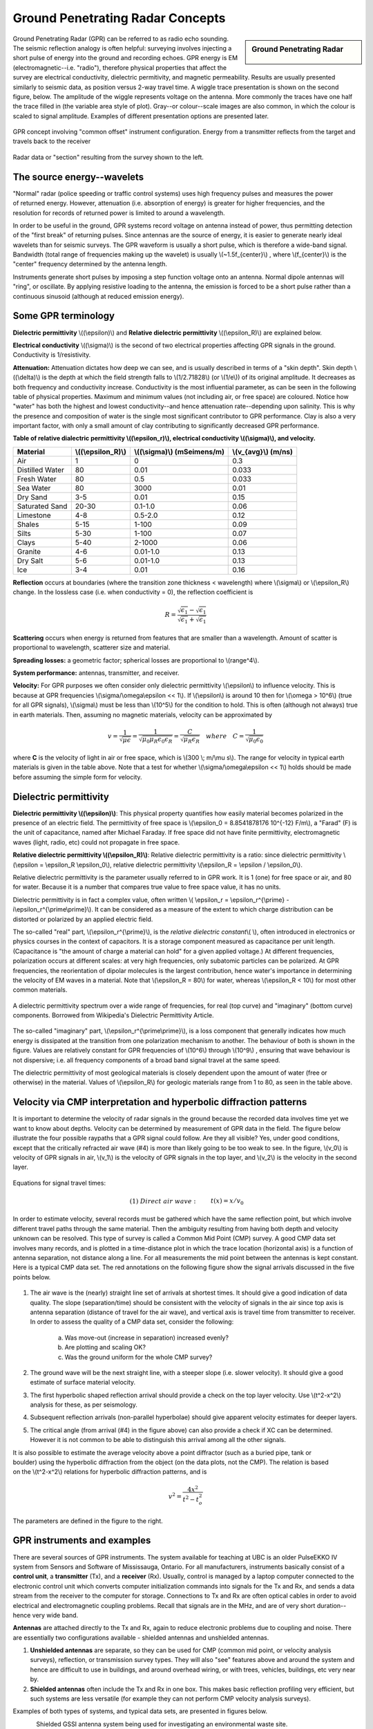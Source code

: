 .. _GPR_concepts_and_examples:

Ground Penetrating Radar Concepts
*********************************

.. sidebar:: Ground Penetrating Radar

    .. figure:: ./images/icon_gpr.gif
    	:align: center

Ground Penetrating Radar (GPR) can be referred to as radio echo sounding. The seismic reflection analogy is often helpful: surveying involves injecting a short pulse of energy into the ground and recording echoes. GPR energy is EM (electromagnetic--i.e. "radio"), therefore physical properties that affect the survey are electrical conductivity, dielectric permitivity, and magnetic permeability. Results are usually presented similarly to seismic data, as position versus 2-way travel time. A wiggle trace presentation is shown on the second figure, below. The amplitude of the wiggle represents voltage on the antenna. More commonly the traces have one half the trace filled in (the variable area style of plot). Gray--or colour--scale images are also common, in which the colour is scaled to signal amplitude. Examples of different presentation options are presented later.

.. figure:: ./images/gpr_com_offset_schematic.gif
	:align: center
	:scale: 150 %

	GPR concept involving "common offset" instrument configuration. Energy from a transmitter reflects from the target and travels back to the receiver

.. figure:: ./images/gpr_section.gif
	:align: center
	:scale: 130 %

	Radar data or "section" resulting from the survey shown to the left.


The source energy--wavelets
===========================

.. figure:: ./images/pulses_wavforms_E_spectrum.gif
	:align: right
	:scale: 100 %

"Normal" radar (police speeding or traffic control systems) uses high frequency pulses and measures the power of returned energy. However, attenuation (i.e. absorption of energy) is greater for higher frequencies, and the resolution for records of returned power is limited to around a wavelength.

In order to be useful in the ground, GPR systems record voltage on antenna instead of power, thus permitting detection of the "first break" of returning pulses. Since antennas are the source of energy, it is easier to generate nearly ideal wavelets than for seismic surveys. The GPR waveform is usually a short pulse, which is therefore a wide-band signal. Bandwidth (total range of frequencies making up the wavelet) is usually \\(~1.5f_{center}\\) , where \\(f_{center}\\) is the "center" frequency determined by the antenna length.

Instruments generate short pulses by imposing a step function voltage onto an antenna. Normal dipole antennas will "ring", or oscillate. By applying resistive loading to the antenna, the emission is forced to be a short pulse rather than a continuous sinusoid (although at reduced emission energy).


Some GPR terminology
====================

**Dielectric permittivity** \\((\\epsilon)\\) and **Relative dielectric permittivity** \\((\\epsilon_R)\\) are explained below.

**Electrical conductivity** \\((\\sigma)\\) is the second of two electrical properties affecting GPR signals in the ground. Conductivity is 1/resistivity.

**Attenuation:** Attenuation dictates how deep we can see, and is usually described in terms of a "skin depth". Skin depth \\((\\delta)\\) is the depth at which the field strength falls to \\(1/2.71828\\) (or \\(1/e\\)) of its original amplitude. It decreases as both frequency and conductivity increase. Conductivity is the most influential parameter, as can be seen in the following table of physical properties. Maximum and minimum values (not including air, or free space) are coloured. Notice how "water" has both the highest and lowest conductivity--and hence attenuation rate--depending upon salinity. This is why the presence and composition of water is the single most significant contributor to GPR performance. Clay is also a very important factor, with only a small amount of clay contributing to significantly decreased GPR performance.


**Table of relative dialectric permittivity \\((\\epsilon_r)\\), electrical conductivity \\((\\sigma)\\), and velocity.** 

+-----------------------+----------------------+------------------------------+----------------------+
|  **Material**         | \\((\\epsilon_R)\\)  | \\((\\sigma)\\) (mSeimens/m) | \\(v_{avg}\\) (m/ns) |
+=======================+======================+==============================+======================+
|   Air                 |   1                  |   0                          |   0.3                |
+-----------------------+----------------------+------------------------------+----------------------+
|   Distilled Water     |   80                 |   0.01                       |   0.033              |
+-----------------------+----------------------+------------------------------+----------------------+
|   Fresh Water         |   80                 |   0.5                        |   0.033              |
+-----------------------+----------------------+------------------------------+----------------------+
|   Sea Water           |   80                 |   3000                       |   0.01               |
+-----------------------+----------------------+------------------------------+----------------------+
|   Dry Sand            |   3-5                |   0.01                       |   0.15               |
+-----------------------+----------------------+------------------------------+----------------------+
|   Saturated Sand      |   20-30              |   0.1-1.0                    |   0.06               |
+-----------------------+----------------------+------------------------------+----------------------+
|   Limestone           |   4-8                |   0.5-2.0                    |   0.12               |
+-----------------------+----------------------+------------------------------+----------------------+
|   Shales              |   5-15               |   1-100                      |   0.09               |
+-----------------------+----------------------+------------------------------+----------------------+
|   Silts               |   5-30               |   1-100                      |   0.07               |
+-----------------------+----------------------+------------------------------+----------------------+
|   Clays               |   5-40               |   2-1000                     |   0.06               |
+-----------------------+----------------------+------------------------------+----------------------+
|   Granite             |   4-6                |   0.01-1.0                   |   0.13               |
+-----------------------+----------------------+------------------------------+----------------------+
|   Dry Salt            |   5-6                |   0.01-1.0                   |   0.13               |
+-----------------------+----------------------+------------------------------+----------------------+
|   Ice                 |   3-4                |   0.01                       |   0.16               |
+-----------------------+----------------------+------------------------------+----------------------+



**Reflection** occurs at boundaries (where the transition zone thickness < wavelength) where \\(\\sigma\\) or \\(\\epsilon_R\\) change. In the lossless case (i.e. when conductivity = 0), the reflection coefficient is 

.. math::
		R = \frac{\sqrt{\epsilon_1}-\sqrt{\epsilon_1}}{\sqrt{\epsilon_1}+\sqrt{\epsilon_1}}


**Scattering** occurs when energy is returned from features that are smaller than a wavelength. Amount of scatter is proportional to wavelength, scatterer size and material.

**Spreading losses:** a geometric factor; spherical losses are proportional to \\(range^4\\).

**System performance:** antennas, transmitter, and receiver.

**Velocity:** For GPR purposes we often consider only dielectric permittivity \\(\\epsilon\\) to influence velocity. This is because at GPR frequencies \\(\\sigma/\\omega\\epsilon << 1\\). If \\(\\epsilon\\)  is around 10 then for \\(\\omega > 10^6\\) (true for all GPR signals), \\(\\sigma\\)  must be less than \\(10^5\\) for the condition to hold. This is often (although not always) true in earth materials. Then, assuming no magnetic materials, velocity can be approximated by

.. math::
		v = \frac{1}{\sqrt{\mu\epsilon}} = \frac{1}{\sqrt{\mu_0\mu_R\epsilon_0\epsilon_R}}=\frac{C}{\sqrt{\mu_R\epsilon_R}} \quad  where \quad C=\frac{1}{\sqrt{\mu_0\epsilon_0}}


where **C** is the velocity of light in air or free space, which is \\(300 \\; m/\\mu s\\). The range for velocity in typical earth materials is given in the table above. Note that a test for whether  \\(\\sigma/\\omega\\epsilon << 1\\) holds should be made before assuming the simple form for velocity.

Dielectric permittivity
=======================

**Dielectric permittivity  \\((\\epsilon)\\)**: This physical property quantifies how easily material becomes polarized in the presence of an electric field. The permittivity of free space is \\(\\epsilon_0 = 8.8541878176 10^{-12} F/m\\), a "Farad" (F) is the unit of capacitance, named after Michael Faraday. If free space did not have finite permittivity, electromagnetic waves (light, radio, etc) could not propagate in free space.

**Relative dielectric permittivity \\((\\epsilon_R)\\)**: Relative dielectric permittivity is a ratio: since dielectric permittivity \\(\\epsilon = \\epsilon_R \\epsilon_0\\), relative dielectric permittivity \\(\\epsilon_R = \\epsilon / \\epsilon_0\\).

 
Relative dielectric permittivity is the parameter usually referred to in GPR work. It is 1 (one) for free space or air, and 80 for water. Because it is a number that compares true value to free space value, it has no units.

Dielectric permittivity is in fact a complex value, often written \\( \\epsilon_r = \\epsilon_r^{\\prime} - i\\epsilon_r^{\\prime\\prime}\\). It can be considered as a measure of the extent to which charge distribution can be distorted or polarized by an applied electric field.


The so-called "real" part, \\(\\epsilon_r^{\\prime}\\), is the *relative dielectric constant*\\( \\), often introduced in electronics or physics courses in the context of capacitors. It is a storage component measured as capacitance per unit length. (Capacitance is "the amount of charge a material can hold" for a given applied voltage.) At different frequencies, polarization occurs at different scales: at very high frequencies, only subatomic particles can be polarized. At GPR frequencies, the reorientation of dipolar molecules is the largest contribution, hence water's importance in determining the velocity of EM waves in a material. Note that \\(\\epsilon_R = 80\\) for water, whereas \\(\\epsilon_R < 10\\) for most other common materials.

.. figure:: ./images/dielectric_responses.jpg
	:align: center
	:scale: 100 %

	A dielectric permittivity spectrum over a wide range of frequencies, for real (top curve) and "imaginary" (bottom curve) components. Borrowed from Wikipedia's Dielectric Permittivity Article.

The so-called "imaginary" part, \\(\\epsilon_r^{\\prime\\prime}\\),  is a loss component that generally indicates how much energy is dissipated at the transition from one polarization mechanism to another. The behaviour of both is shown in the figure. Values are relatively constant for GPR frequencies of \\(10^6\\) through \\(10^9\\) , ensuring that wave behaviour is not dispersive; i.e. all frequency components of a broad band signal travel at the same speed.

The dielectric permittivity of most geological materials is closely dependent upon the amount of water (free or otherwise) in the material. Values of \\(\\epsilon_R\\) for geologic materials range from 1 to 80, as seen in the table above.

Velocity via CMP interpretation and hyperbolic diffraction patterns
===================================================================

It is important to determine the velocity of radar signals in the ground because the recorded data involves time yet we want to know about depths. Velocity can be determined by measurement of GPR data in the field. The figure below illustrate the four possible raypaths that a GPR signal could follow. Are they all visible? Yes, under good conditions, except that the critically refracted air wave (#4) is more than likely going to be too weak to see. In the figure, \\(v_0\\) is velocity of GPR signals in air, \\(v_1\\) is the velocity of GPR signals in the top layer, and \\(v_2\\) is the velocity in the second layer.

.. figure:: ./images/raypaths.gif
	:align: center
	:scale: 115 %

Equations for signal travel times:

.. math::
		&(1) \; Direct \; air \; wave: \;\, &&t(x) =x/v_0\\[0.8em]
		&(2) \; Direct \; ground \; wave: \;\, &&t(x) = x/v_1\\[0.4em]
		&(3) \; Reflected \; wave: \;\, &&t(x) =\frac{\sqrt{x^2 + 4d^2}}{v_1}\\[0.5em]
		&(4) \; Critically \; refracted \; wave:\;\, &&t(x) = x/v_0 + const\\

In order to estimate velocity, several records must be gathered which have the same reflection point, but which involve different travel paths through the same material. Then the ambiguity resulting from having both depth and velocity unknown can be resolved. This type of survey is called a Common Mid Point (CMP) survey. A good CMP data set involves many records, and is plotted in a time-distance plot in which the trace location (horizontal axis) is a function of antenna separation, not distance along a line. For all measurements the mid point between the antennas is kept constant. Here is a typical CMP data set. The red annotations on the following figure show the signal arrivals discussed in the five points below.


.. figure:: ./images/GPRcmp.gif
	:align: center
	:scale: 130 %


1. The air wave is the (nearly) straight line set of arrivals at shortest times. It should give a good indication of data quality. The slope (separation/time) should be consistent with the velocity of signals in the air since top axis is antenna separation (distance of travel for the air wave), and vertical axis is travel time from transmitter to receiver. In order to assess the quality of a CMP data set, consider the following:

	a. Was move-out (increase in separation) increased evenly?
	b. Are plotting and scaling OK?
	c. Was the ground uniform for the whole CMP survey?

2. The ground wave will be the next straight line, with a steeper slope (i.e. slower velocity). It should give a good estimate of surface material velocity.

3. The first hyperbolic shaped reflection arrival should provide a check on the top layer velocity. Use \\(t^2-x^2\\) analysis for these, as per seismology.

4. Subsequent reflection arrivals (non-parallel hyperbolae) should give apparent velocity estimates for deeper layers.


5. The critical angle (from arrival (#4) in the figure above) can also provide a check if XC can be determined. However it is not common to be able to distinguish this arrival among all the other signals.


.. figure:: ./images/velocity-hyp.gif
	:align: right
	:scale: 130 %

It is also possible to estimate the average velocity above a point diffractor (such as a buried pipe, tank or boulder) using the hyperbolic diffraction from the object (on the data plots, not the CMP). The relation is based on the \\(t^2-x^2\\) relations for hyperbolic diffraction patterns, and is 

.. math::
	v^2 = \frac{4x^2}{t^2 - t_o^2}

The parameters are defined in the figure to the right. 

GPR instruments and examples
============================

There are several sources of GPR instruments. The system available for teaching at UBC is an older PulseEKKO IV system from Sensors and Software of Mississauga, Ontario. For all manufacturers, instruments basically consist of a **control unit**, a **transmitter** (Tx), and a **receiver** (Rx). Usually, control is managed by a laptop computer connected to the electronic control unit which converts computer initialization commands into signals for the Tx and Rx, and sends a data stream from the receiver to the computer for storage. Connections to Tx and Rx are often optical cables in order to avoid electrical and electromagnetic coupling problems. Recall that signals are in the MHz, and are of very short duration--hence very wide band.

**Antennas** are attached directly to the Tx and Rx, again to reduce electronic problems due to coupling and noise. There are essentially two configurations available - shielded antennas and unshielded antennas.

1. **Unshielded antennas** are separate, so they can be used for CMP (common mid point, or velocity analysis surveys), reflection, or transmission survey types. They will also "see" features above and around the system and hence are difficult to use in buildings, and around overhead wiring, or with trees, vehicles, buildings, etc very near by.

2. **Shielded antennas** often include the Tx and Rx in one box. This makes basic reflection profiling very efficient, but such systems are less versatile (for example they can not perform CMP velocity analysis surveys).

Examples of both types of systems, and typical data sets, are presented in figures below.

.. figure:: ./images/eg1-f.gif
	:align: left
	:scale: 100 %

.. figure:: ./images/eg1-d.gif
	:figclass: center
	:align: left
	:scale: 100 %

Shielded GSSI antenna system being used for investigating an environmental waste site.

.. figure:: ./images/underground_storage2.gif
	:align: left
	:scale: 100 %

.. figure:: ./images/underground_storage.gif
	:figclass: center
	:align: left
	:scale: 115 %


The detection of underground storage tanks (UST's) is a common application.

.. figure:: ./images/high_freq_geotech.gif
	:align: left
	:scale: 85 %

.. figure:: ./images/high_freq_geotech2.gif
	:figclass: center
	:align: left
	:scale: 135 %

Very high frequency systems are also available for fine-scale geotechnical work. There are also a number of systems configured for towing behind a vehicle. Monitoring of railway and roadway integrity can be done very efficiently with these systems.


.. figure:: ./images/eg5-f.gif
	:align: left
	:scale: 87 %

.. figure:: ./images/eg5-d.gif
	:figclass: center
	:align: left
	:scale: 100 %

Unshielded Sensors and Software antenna system being used for geological investigation. 


.. figure:: ./images/eg4-f.gif
	:align: left
	:scale: 130 %

.. figure:: ./images/eg4-d.gif
	:figclass: center
	:align: left
	:scale: 110 %

Shielded high frequency system being used to monitor mine wall integrity in a South African mine. 



.. figure:: ./images/borehole1.gif
	:align: left
	:scale: 170 %

.. figure:: ./images/borehole2.gif
	:figclass: center
	:align: left
	:scale: 160 %

GPR can also be performed for borehole investigations. On the left is a sensor and software instrument. On the right are borehole GPR data gathered using a RAMAC system (available from Terraplus).
